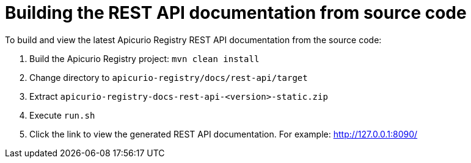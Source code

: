 = Building the REST API documentation from source code

To build and view the latest Apicurio Registry REST API documentation from the source code:

1. Build the Apicurio Registry project: `mvn clean install`
2. Change directory to `apicurio-registry/docs/rest-api/target`
3. Extract `apicurio-registry-docs-rest-api-<version>-static.zip`
4. Execute `run.sh`
5. Click the link to view the generated REST API documentation. For example: http://127.0.0.1:8090/
